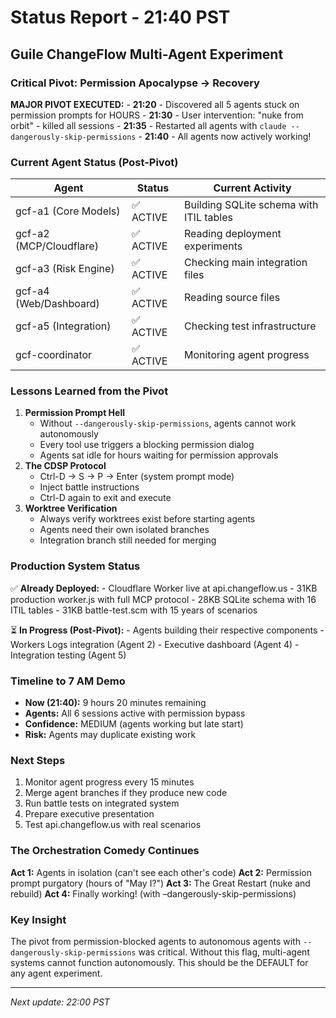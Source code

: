 * Status Report - 21:40 PST
:PROPERTIES:
:CUSTOM_ID: status-report---2140-pst
:END:
** Guile ChangeFlow Multi-Agent Experiment
:PROPERTIES:
:CUSTOM_ID: guile-changeflow-multi-agent-experiment
:END:
*** Critical Pivot: Permission Apocalypse → Recovery
:PROPERTIES:
:CUSTOM_ID: critical-pivot-permission-apocalypse-recovery
:END:
*MAJOR PIVOT EXECUTED:* - *21:20* - Discovered all 5 agents stuck on
permission prompts for HOURS - *21:30* - User intervention: "nuke from
orbit" - killed all sessions - *21:35* - Restarted all agents with
=claude --dangerously-skip-permissions= - *21:40* - All agents now
actively working!

*** Current Agent Status (Post-Pivot)
:PROPERTIES:
:CUSTOM_ID: current-agent-status-post-pivot
:END:
| Agent                   | Status    | Current Activity                        |
|-------------------------+-----------+-----------------------------------------|
| gcf-a1 (Core Models)    | ✅ ACTIVE | Building SQLite schema with ITIL tables |
| gcf-a2 (MCP/Cloudflare) | ✅ ACTIVE | Reading deployment experiments          |
| gcf-a3 (Risk Engine)    | ✅ ACTIVE | Checking main integration files         |
| gcf-a4 (Web/Dashboard)  | ✅ ACTIVE | Reading source files                    |
| gcf-a5 (Integration)    | ✅ ACTIVE | Checking test infrastructure            |
| gcf-coordinator         | ✅ ACTIVE | Monitoring agent progress               |

*** Lessons Learned from the Pivot
:PROPERTIES:
:CUSTOM_ID: lessons-learned-from-the-pivot
:END:
1. *Permission Prompt Hell*
   - Without =--dangerously-skip-permissions=, agents cannot work
     autonomously
   - Every tool use triggers a blocking permission dialog
   - Agents sat idle for hours waiting for permission approvals
2. *The CDSP Protocol*
   - Ctrl-D → S → P → Enter (system prompt mode)
   - Inject battle instructions
   - Ctrl-D again to exit and execute
3. *Worktree Verification*
   - Always verify worktrees exist before starting agents
   - Agents need their own isolated branches
   - Integration branch still needed for merging

*** Production System Status
:PROPERTIES:
:CUSTOM_ID: production-system-status
:END:
✅ *Already Deployed:* - Cloudflare Worker live at api.changeflow.us -
31KB production worker.js with full MCP protocol - 28KB SQLite schema
with 16 ITIL tables - 31KB battle-test.scm with 15 years of scenarios

⏳ *In Progress (Post-Pivot):* - Agents building their respective
components - Workers Logs integration (Agent 2) - Executive dashboard
(Agent 4) - Integration testing (Agent 5)

*** Timeline to 7 AM Demo
:PROPERTIES:
:CUSTOM_ID: timeline-to-7-am-demo
:END:
- *Now (21:40):* 9 hours 20 minutes remaining
- *Agents:* All 6 sessions active with permission bypass
- *Confidence:* MEDIUM (agents working but late start)
- *Risk:* Agents may duplicate existing work

*** Next Steps
:PROPERTIES:
:CUSTOM_ID: next-steps
:END:
1. Monitor agent progress every 15 minutes
2. Merge agent branches if they produce new code
3. Run battle tests on integrated system
4. Prepare executive presentation
5. Test api.changeflow.us with real scenarios

*** The Orchestration Comedy Continues
:PROPERTIES:
:CUSTOM_ID: the-orchestration-comedy-continues
:END:
*Act 1:* Agents in isolation (can't see each other's code) *Act 2:*
Permission prompt purgatory (hours of "May I?") *Act 3:* The Great
Restart (nuke and rebuild) *Act 4:* Finally working! (with
--dangerously-skip-permissions)

*** Key Insight
:PROPERTIES:
:CUSTOM_ID: key-insight
:END:
The pivot from permission-blocked agents to autonomous agents with
=--dangerously-skip-permissions= was critical. Without this flag,
multi-agent systems cannot function autonomously. This should be the
DEFAULT for any agent experiment.

--------------

/Next update: 22:00 PST/
